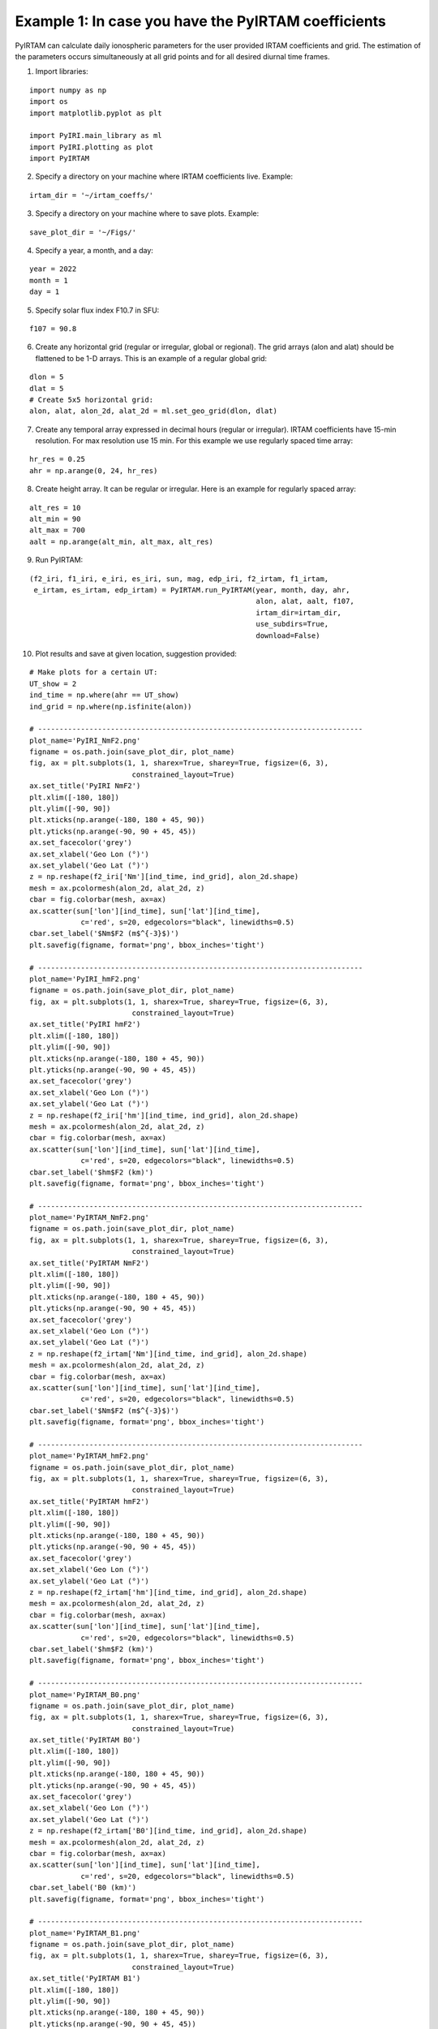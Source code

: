 Example 1: In case you have the PyIRTAM coefficients
====================================================

PyIRTAM can calculate daily ionospheric parameters for the user provided
IRTAM coefficients and grid. The estimation of the parameters occurs
simultaneously at all grid points and for all desired diurnal time frames. 

1. Import libraries:

::

   import numpy as np
   import os
   import matplotlib.pyplot as plt
   
   import PyIRI.main_library as ml
   import PyIRI.plotting as plot
   import PyIRTAM

2. Specify a directory on your machine where IRTAM coefficients live. Example:


::

   irtam_dir = '~/irtam_coeffs/'

3. Specify a directory on your machine where to save plots. Example:


::

   save_plot_dir = '~/Figs/'

4. Specify a year, a month, and a day:

::

   year = 2022
   month = 1
   day = 1

5. Specify solar flux index F10.7 in SFU:

::

   f107 = 90.8

6. Create any horizontal grid (regular or irregular, global or regional).
   The grid arrays (alon and alat) should be flattened to be 1-D arrays. 
   This is an example of a regular global grid:

::

   dlon = 5
   dlat = 5
   # Create 5x5 horizontal grid:
   alon, alat, alon_2d, alat_2d = ml.set_geo_grid(dlon, dlat)

7. Create any temporal array expressed in decimal hours (regular or irregular).
   IRTAM coefficients have 15-min resolution. For max resolution use 15 min.
   For this example we use regularly spaced time array:

::

   hr_res = 0.25
   ahr = np.arange(0, 24, hr_res)

8. Create height array. It can be regular or irregular.
   Here is an example for regularly spaced array:

::

   alt_res = 10
   alt_min = 90
   alt_max = 700
   aalt = np.arange(alt_min, alt_max, alt_res)
   
9. Run PyIRTAM:

::

   (f2_iri, f1_iri, e_iri, es_iri, sun, mag, edp_iri, f2_irtam, f1_irtam,
    e_irtam, es_irtam, edp_irtam) = PyIRTAM.run_PyIRTAM(year, month, day, ahr,
                                                        alon, alat, aalt, f107,
                                                        irtam_dir=irtam_dir,
                                                        use_subdirs=True,
                                                        download=False)

10. Plot results and save at given location, suggestion provided:

::

   # Make plots for a certain UT:
   UT_show = 2
   ind_time = np.where(ahr == UT_show)
   ind_grid = np.where(np.isfinite(alon))

   # ----------------------------------------------------------------------------
   plot_name='PyIRI_NmF2.png'
   figname = os.path.join(save_plot_dir, plot_name)
   fig, ax = plt.subplots(1, 1, sharex=True, sharey=True, figsize=(6, 3),
                           constrained_layout=True)
   ax.set_title('PyIRI NmF2')
   plt.xlim([-180, 180])
   plt.ylim([-90, 90])
   plt.xticks(np.arange(-180, 180 + 45, 90))
   plt.yticks(np.arange(-90, 90 + 45, 45))
   ax.set_facecolor('grey')
   ax.set_xlabel('Geo Lon (°)')
   ax.set_ylabel('Geo Lat (°)')
   z = np.reshape(f2_iri['Nm'][ind_time, ind_grid], alon_2d.shape)
   mesh = ax.pcolormesh(alon_2d, alat_2d, z)
   cbar = fig.colorbar(mesh, ax=ax)
   ax.scatter(sun['lon'][ind_time], sun['lat'][ind_time],
               c='red', s=20, edgecolors="black", linewidths=0.5)
   cbar.set_label('$Nm$F2 (m$^{-3}$)')
   plt.savefig(figname, format='png', bbox_inches='tight')

   # ----------------------------------------------------------------------------
   plot_name='PyIRI_hmF2.png'
   figname = os.path.join(save_plot_dir, plot_name)
   fig, ax = plt.subplots(1, 1, sharex=True, sharey=True, figsize=(6, 3),
                           constrained_layout=True)
   ax.set_title('PyIRI hmF2')
   plt.xlim([-180, 180])
   plt.ylim([-90, 90])
   plt.xticks(np.arange(-180, 180 + 45, 90))
   plt.yticks(np.arange(-90, 90 + 45, 45))
   ax.set_facecolor('grey')
   ax.set_xlabel('Geo Lon (°)')
   ax.set_ylabel('Geo Lat (°)')
   z = np.reshape(f2_iri['hm'][ind_time, ind_grid], alon_2d.shape)
   mesh = ax.pcolormesh(alon_2d, alat_2d, z)
   cbar = fig.colorbar(mesh, ax=ax)
   ax.scatter(sun['lon'][ind_time], sun['lat'][ind_time],
               c='red', s=20, edgecolors="black", linewidths=0.5)
   cbar.set_label('$hm$F2 (km)')
   plt.savefig(figname, format='png', bbox_inches='tight')

   # ----------------------------------------------------------------------------
   plot_name='PyIRTAM_NmF2.png'
   figname = os.path.join(save_plot_dir, plot_name)
   fig, ax = plt.subplots(1, 1, sharex=True, sharey=True, figsize=(6, 3),
                           constrained_layout=True)
   ax.set_title('PyIRTAM NmF2')
   plt.xlim([-180, 180])
   plt.ylim([-90, 90])
   plt.xticks(np.arange(-180, 180 + 45, 90))
   plt.yticks(np.arange(-90, 90 + 45, 45))
   ax.set_facecolor('grey')
   ax.set_xlabel('Geo Lon (°)')
   ax.set_ylabel('Geo Lat (°)')
   z = np.reshape(f2_irtam['Nm'][ind_time, ind_grid], alon_2d.shape)
   mesh = ax.pcolormesh(alon_2d, alat_2d, z)
   cbar = fig.colorbar(mesh, ax=ax)
   ax.scatter(sun['lon'][ind_time], sun['lat'][ind_time],
               c='red', s=20, edgecolors="black", linewidths=0.5)
   cbar.set_label('$Nm$F2 (m$^{-3}$)')
   plt.savefig(figname, format='png', bbox_inches='tight')

   # ----------------------------------------------------------------------------
   plot_name='PyIRTAM_hmF2.png'
   figname = os.path.join(save_plot_dir, plot_name)
   fig, ax = plt.subplots(1, 1, sharex=True, sharey=True, figsize=(6, 3),
                           constrained_layout=True)
   ax.set_title('PyIRTAM hmF2')
   plt.xlim([-180, 180])
   plt.ylim([-90, 90])
   plt.xticks(np.arange(-180, 180 + 45, 90))
   plt.yticks(np.arange(-90, 90 + 45, 45))
   ax.set_facecolor('grey')
   ax.set_xlabel('Geo Lon (°)')
   ax.set_ylabel('Geo Lat (°)')
   z = np.reshape(f2_irtam['hm'][ind_time, ind_grid], alon_2d.shape)
   mesh = ax.pcolormesh(alon_2d, alat_2d, z)
   cbar = fig.colorbar(mesh, ax=ax)
   ax.scatter(sun['lon'][ind_time], sun['lat'][ind_time],
               c='red', s=20, edgecolors="black", linewidths=0.5)
   cbar.set_label('$hm$F2 (km)')
   plt.savefig(figname, format='png', bbox_inches='tight')

   # ----------------------------------------------------------------------------
   plot_name='PyIRTAM_B0.png'
   figname = os.path.join(save_plot_dir, plot_name)
   fig, ax = plt.subplots(1, 1, sharex=True, sharey=True, figsize=(6, 3),
                           constrained_layout=True)
   ax.set_title('PyIRTAM B0')
   plt.xlim([-180, 180])
   plt.ylim([-90, 90])
   plt.xticks(np.arange(-180, 180 + 45, 90))
   plt.yticks(np.arange(-90, 90 + 45, 45))
   ax.set_facecolor('grey')
   ax.set_xlabel('Geo Lon (°)')
   ax.set_ylabel('Geo Lat (°)')
   z = np.reshape(f2_irtam['B0'][ind_time, ind_grid], alon_2d.shape)
   mesh = ax.pcolormesh(alon_2d, alat_2d, z)
   cbar = fig.colorbar(mesh, ax=ax)
   ax.scatter(sun['lon'][ind_time], sun['lat'][ind_time],
               c='red', s=20, edgecolors="black", linewidths=0.5)
   cbar.set_label('B0 (km)')
   plt.savefig(figname, format='png', bbox_inches='tight')

   # ----------------------------------------------------------------------------
   plot_name='PyIRTAM_B1.png'
   figname = os.path.join(save_plot_dir, plot_name)
   fig, ax = plt.subplots(1, 1, sharex=True, sharey=True, figsize=(6, 3),
                           constrained_layout=True)
   ax.set_title('PyIRTAM B1')
   plt.xlim([-180, 180])
   plt.ylim([-90, 90])
   plt.xticks(np.arange(-180, 180 + 45, 90))
   plt.yticks(np.arange(-90, 90 + 45, 45))
   ax.set_facecolor('grey')
   ax.set_xlabel('Geo Lon (°)')
   ax.set_ylabel('Geo Lat (°)')
   z = np.reshape(f2_irtam['B1'][ind_time, ind_grid], alon_2d.shape)
   mesh = ax.pcolormesh(alon_2d, alat_2d, z)
   cbar = fig.colorbar(mesh, ax=ax)
   ax.scatter(sun['lon'][ind_time], sun['lat'][ind_time],
               c='red', s=20, edgecolors="black", linewidths=0.5)
   cbar.set_label('B1')
   plt.savefig(figname, format='png', bbox_inches='tight')


.. image:: Figs/PyIRI_NmF2.png
    :width: 600px
    :align: center
    :alt: Global distribution of NmF2 from PyIRI.

.. image:: Figs/PyIRTAM_NmF2.png
    :width: 600px
    :align: center
    :alt: Global distribution of NmF2 from PyIRTAM.

.. image:: Figs/PyIRI_hmF2.png
    :width: 600px
    :align: center
    :alt: Global distribution of hmF2 from PyIRI.

.. image:: Figs/PyIRTAM_hmF2.png
    :width: 600px
    :align: center
    :alt: Global distribution of B0 from PyIRTAM.

.. image:: Figs/PyIRTAM_B0.png
    :width: 600px
    :align: center
    :alt: Global distribution of hmF2 from PyIRTAM.

.. image:: Figs/PyIRTAM_B1.png
    :width: 600px
    :align: center
    :alt: Global distribution of B1 from PyIRTAM.

1.  Plot density time series for PyIRI and PyIRTAM at specified location:

::

   lon_plot = 0
   lat_plot = 0

   plot_name='PyIRI_EDP_diurnal.png'
   figname = os.path.join(save_plot_dir, plot_name)
   fig, ax = plt.subplots(1, 1, figsize=(6, 3), constrained_layout=True)
   ax.set_title('PyIRI')
   plt.xlim([0, 24])
   plt.xticks(np.arange(0, 24 + 4, 4))
   ax.set_facecolor('grey')
   ax.set_xlabel('UT (hours)')
   ax.set_ylabel('Altitude (km)')
   ind_grid = np.where((alon == lon_plot) & (alat == lat_plot))[0]
   z = np.transpose(np.reshape(edp_iri[:, :, ind_grid], (ahr.size, aalt.size)))
   mesh = ax.pcolormesh(ahr, aalt, z)
   cbar = fig.colorbar(mesh, ax=ax)
   cbar.set_label('Electron Density (m$^{-3}$)')
   plt.savefig(figname, format='png', bbox_inches='tight')


   plot_name='PyIRTAM_EDP_diurnal.png'
   figname = os.path.join(save_plot_dir, plot_name)
   fig, ax = plt.subplots(1, 1, figsize=(6, 3), constrained_layout=True)
   ax.set_title('PyIRTAM')
   plt.xlim([0, 24])
   plt.xticks(np.arange(0, 24 + 4, 4))
   ax.set_facecolor('grey')
   ax.set_xlabel('UT (hours)')
   ax.set_ylabel('Altitude (km)')
   ind_grid = np.where((alon == lon_plot) & (alat == lat_plot))[0]
   z = np.transpose(np.reshape(edp_irtam[:, :, ind_grid], (ahr.size, aalt.size)))
   mesh = ax.pcolormesh(ahr, aalt, z)
   cbar = fig.colorbar(mesh, ax=ax)
   cbar.set_label('Electron Density (m$^{-3}$)')
   plt.savefig(figname, format='png', bbox_inches='tight')

.. image:: Figs/PyIRI_EDP_diurnal.png
    :width: 600px
    :align: center
    :alt: Diurnal distribution of density from PyIRI.

.. image:: Figs/PyIRTAM_EDP_diurnal.png
    :width: 600px
    :align: center
    :alt: Diurnal distribution of density from PyIRTAM.
